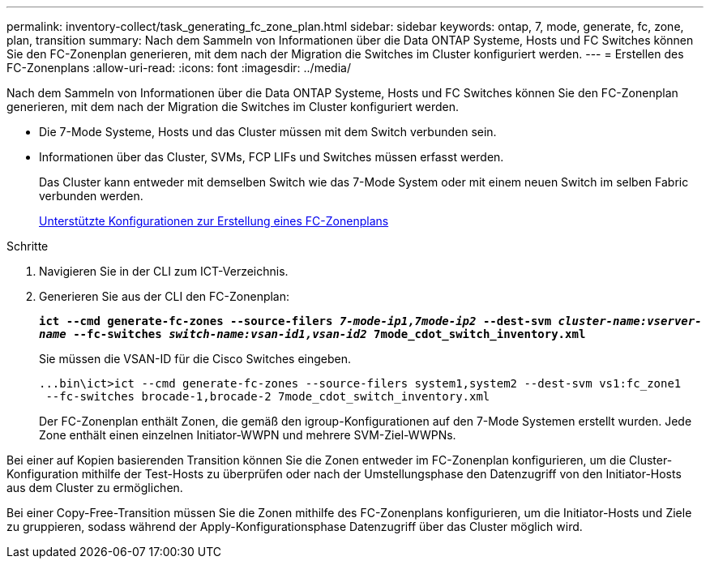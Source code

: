 ---
permalink: inventory-collect/task_generating_fc_zone_plan.html 
sidebar: sidebar 
keywords: ontap, 7, mode, generate, fc, zone, plan, transition 
summary: Nach dem Sammeln von Informationen über die Data ONTAP Systeme, Hosts und FC Switches können Sie den FC-Zonenplan generieren, mit dem nach der Migration die Switches im Cluster konfiguriert werden. 
---
= Erstellen des FC-Zonenplans
:allow-uri-read: 
:icons: font
:imagesdir: ../media/


[role="lead"]
Nach dem Sammeln von Informationen über die Data ONTAP Systeme, Hosts und FC Switches können Sie den FC-Zonenplan generieren, mit dem nach der Migration die Switches im Cluster konfiguriert werden.

* Die 7-Mode Systeme, Hosts und das Cluster müssen mit dem Switch verbunden sein.
* Informationen über das Cluster, SVMs, FCP LIFs und Switches müssen erfasst werden.
+
Das Cluster kann entweder mit demselben Switch wie das 7-Mode System oder mit einem neuen Switch im selben Fabric verbunden werden.

+
xref:concept_supported_configurations_for_generating_an_fc_zone_plan.adoc[Unterstützte Konfigurationen zur Erstellung eines FC-Zonenplans]



.Schritte
. Navigieren Sie in der CLI zum ICT-Verzeichnis.
. Generieren Sie aus der CLI den FC-Zonenplan:
+
`*ict --cmd generate-fc-zones --source-filers _7-mode-ip1,7mode-ip2_ --dest-svm _cluster-name:vserver-name_ --fc-switches _switch-name:vsan-id1,vsan-id2_ 7mode_cdot_switch_inventory.xml*`

+
Sie müssen die VSAN-ID für die Cisco Switches eingeben.

+
[listing]
----
...bin\ict>ict --cmd generate-fc-zones --source-filers system1,system2 --dest-svm vs1:fc_zone1
 --fc-switches brocade-1,brocade-2 7mode_cdot_switch_inventory.xml
----
+
Der FC-Zonenplan enthält Zonen, die gemäß den igroup-Konfigurationen auf den 7-Mode Systemen erstellt wurden. Jede Zone enthält einen einzelnen Initiator-WWPN und mehrere SVM-Ziel-WWPNs.



Bei einer auf Kopien basierenden Transition können Sie die Zonen entweder im FC-Zonenplan konfigurieren, um die Cluster-Konfiguration mithilfe der Test-Hosts zu überprüfen oder nach der Umstellungsphase den Datenzugriff von den Initiator-Hosts aus dem Cluster zu ermöglichen.

Bei einer Copy-Free-Transition müssen Sie die Zonen mithilfe des FC-Zonenplans konfigurieren, um die Initiator-Hosts und Ziele zu gruppieren, sodass während der Apply-Konfigurationsphase Datenzugriff über das Cluster möglich wird.
